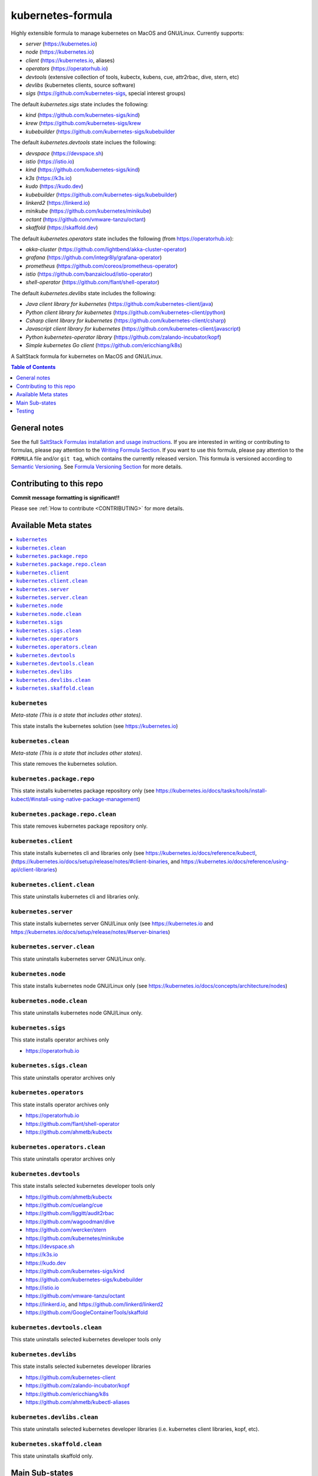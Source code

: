 .. _readme:

kubernetes-formula
==================

Highly extensible formula to manage kubernetes on MacOS and GNU/Linux. Currently supports:

* `server`  (https://kubernetes.io)
* `node`    (https://kubernetes.io)
* `client`  (https://kubernetes.io, aliases)
* `operators` (https://operatorhub.io)
* `devtools` (extensive collection of tools, kubectx, kubens, cue, attr2rbac, dive, stern, etc)
* `devlibs`  (kubernetes clients, source software)
* `sigs`  (https://github.com/kubernetes-sigs, special interest groups)


The default `kubernetes.sigs` state includes the following:

* `kind` (https://github.com/kubernetes-sigs/kind)
* `krew` (https://github.com/kubernetes-sigs/krew
* `kubebuilder` (https://github.com/kubernetes-sigs/kubebuilder


The default `kubernetes.devtools` state inclues the following:

* `devspace`  (https://devspace.sh)
* `istio`  (https://istio.io) 
* `kind`  (https://github.com/kubernetes-sigs/kind)
* `k3s`   (https://k3s.io)
* `kudo`   (https://kudo.dev)
* `kubebuilder`  (https://github.com/kubernetes-sigs/kubebuilder)
* `linkerd2`  (https://linkerd.io)
* `minikube`  (https://github.com/kubernetes/minikube)
* `octant`    (https://github.com/vmware-tanzu/octant)
* `skaffold`  (https://skaffold.dev)


The default `kubernetes.operators` state includes the following (from https://operatorhub.io):

* `akka-cluster` (https://github.com/lightbend/akka-cluster-operator)
* `grafana` (https://github.com/integr8ly/grafana-operator)
* `prometheus` (https://github.com/coreos/prometheus-operator)
* `istio` (https://github.com/banzaicloud/istio-operator)
* `shell-operator` (https://github.com/flant/shell-operator)


The default `kubernetes.devlibs` state includes the following:

* `Java client library for kubernetes` (https://github.com/kubernetes-client/java)
* `Python client library for kubernetes` (https://github.com/kubernetes-client/python)
* `Csharp client library for kubernetes` (https://github.com/kubernetes-client/csharp)
* `Javascript client library for kubernetes` (https://github.com/kubernetes-client/javascript)
* `Python kubernetes-operator library` (https://github.com/zalando-incubator/kopf)
* `Simple kubernetes Go client` (https://github.com/ericchiang/k8s)


|img_travis| |img_sr|

.. |img_travis| image:: https://travis-ci.com/saltstack-formulas/kubernetes-formula.svg?branch=master
   :alt: Travis CI Build Status
   :scale: 100%
   :target: https://travis-ci.com/saltstack-formulas/kubernetes-formula
.. |img_sr| image:: https://img.shields.io/badge/%20%20%F0%9F%93%A6%F0%9F%9A%80-semantic--release-e10079.svg
   :alt: Semantic Release
   :scale: 100%
   :target: https://github.com/semantic-release/semantic-release

A SaltStack formula for kubernetes on MacOS and GNU/Linux.

.. contents:: **Table of Contents**
   :depth: 1

General notes
-------------

See the full `SaltStack Formulas installation and usage instructions
<https://docs.saltstack.com/en/latest/topics/development/conventions/formulas.html>`_.  If you are interested in writing or contributing to formulas, please pay attention to the `Writing Formula Section
<https://docs.saltstack.com/en/latest/topics/development/conventions/formulas.html#writing-formulas>`_. If you want to use this formula, please pay attention to the ``FORMULA`` file and/or ``git tag``, which contains the currently released version. This formula is versioned according to `Semantic Versioning <http://semver.org/>`_.  See `Formula Versioning Section <https://docs.saltstack.com/en/latest/topics/development/conventions/formulas.html#versioning>`_ for more details.

Contributing to this repo
-------------------------

**Commit message formatting is significant!!**

Please see :ref:`How to contribute <CONTRIBUTING>` for more details.

Available Meta states
----------------------

.. contents::
   :local:

``kubernetes``
^^^^^^^^^^^^^^

*Meta-state (This is a state that includes other states)*.

This state installs the kubernetes solution (see https://kubernetes.io)

``kubernetes.clean``
^^^^^^^^^^^^^^^^^^^^

*Meta-state (This is a state that includes other states)*.

This state removes the kubernetes solution.

``kubernetes.package.repo``
^^^^^^^^^^^^^^^^^^^^^^^^^^^

This state installs kubernetes package repository only (see https://kubernetes.io/docs/tasks/tools/install-kubectl/#install-using-native-package-management)

``kubernetes.package.repo.clean``
^^^^^^^^^^^^^^^^^^^^^^^^^^^^^^^^^

This state removes kubernetes package repository only.

``kubernetes.client``
^^^^^^^^^^^^^^^^^^^^^^

This state installs kubernetes cli and libraries only  (see https://kubernetes.io/docs/reference/kubectl, (https://kubernetes.io/docs/setup/release/notes/#client-binaries, and https://kubernetes.io/docs/reference/using-api/client-libraries)

``kubernetes.client.clean``
^^^^^^^^^^^^^^^^^^^^^^^^^^^^

This state uninstalls kubernetes cli and libraries only.

``kubernetes.server``
^^^^^^^^^^^^^^^^^^^^^

This state installs kubernetes server GNU/Linux only (see https://kubernetes.io and https://kubernetes.io/docs/setup/release/notes/#server-binaries)

``kubernetes.server.clean``
^^^^^^^^^^^^^^^^^^^^^^^^^^^

This state uninstalls kubernetes server GNU/Linux only.

``kubernetes.node``
^^^^^^^^^^^^^^^^^^^

This state installs kubernetes node GNU/Linux only (see https://kubernetes.io/docs/concepts/architecture/nodes)

``kubernetes.node.clean``
^^^^^^^^^^^^^^^^^^^^^^^^^

This state uninstalls kubernetes node GNU/Linux only.

``kubernetes.sigs``
^^^^^^^^^^^^^^^^^^^

This state installs operator archives only

* https://operatorhub.io

``kubernetes.sigs.clean``
^^^^^^^^^^^^^^^^^^^^^^^^^

This state uninstalls operator archives only

``kubernetes.operators``
^^^^^^^^^^^^^^^^^^^^^^^^

This state installs operator archives only

* https://operatorhub.io
* https://github.com/flant/shell-operator
* https://github.com/ahmetb/kubectx

``kubernetes.operators.clean``
^^^^^^^^^^^^^^^^^^^^^^^^^^^^^^

This state uninstalls operator archives only

``kubernetes.devtools``
^^^^^^^^^^^^^^^^^^^^^^^

This state installs selected kubernetes developer tools only

* https://github.com/ahmetb/kubectx
* https://github.com/cuelang/cue
* https://github.com/liggitt/audit2rbac
* https://github.com/wagoodman/dive
* https://github.com/wercker/stern
* https://github.com/kubernetes/minikube
* https://devspace.sh
* https://k3s.io
* https://kudo.dev
* https://github.com/kubernetes-sigs/kind
* https://github.com/kubernetes-sigs/kubebuilder
* https://istio.io
* https://github.com/vmware-tanzu/octant
* https://linkerd.io, and https://github.com/linkerd/linkerd2
* https://github.com/GoogleContainerTools/skaffold

``kubernetes.devtools.clean``
^^^^^^^^^^^^^^^^^^^^^^^^^^^^^

This state uninstalls selected kubernetes developer tools only

``kubernetes.devlibs``
^^^^^^^^^^^^^^^^^^^^^^

This state installs selected kubernetes developer libraries

* https://github.com/kubernetes-client
* https://github.com/zalando-incubator/kopf
* https://github.com/ericchiang/k8s
* https://github.com/ahmetb/kubectl-aliases

``kubernetes.devlibs.clean``
^^^^^^^^^^^^^^^^^^^^^^^^^^^^

This state uninstalls selected kubernetes developer libraries (i.e. kubernetes client libraries, kopf, etc).

``kubernetes.skaffold.clean``
^^^^^^^^^^^^^^^^^^^^^^^^^^^^^

This state uninstalls skaffold only.



Main Sub-states
---------------

This list may be incomplete.

.. contents::
   :local:

``kubernetes.server.package``
^^^^^^^^^^^^^^^^^^^^^^^^^^^^^

This state installs server packages from repo.

``kubernetes.server.package.clean``
^^^^^^^^^^^^^^^^^^^^^^^^^^^^^^^^^^^

This state uninstalls server packages only 

``kubernetes.server.archive``
^^^^^^^^^^^^^^^^^^^^^^^^^^^^

This state installs server archive only

``kubernetes.server.archive.clean``
^^^^^^^^^^^^^^^^^^^^^^^^^^^^^^^^^^

This state uninstalls server archive only

``kubernetes.node.package``
^^^^^^^^^^^^^^^^^^^^^^^^^^^

This state installs node packages from repo.

``kubernetes.node.package.clean``
^^^^^^^^^^^^^^^^^^^^^^^^^^^^^^^^^

This state uninstalls node packages only 

``kubernetes.node.archive``
^^^^^^^^^^^^^^^^^^^^^^^^^^^

This state installs node archive only

``kubernetes.node.archive.clean``
^^^^^^^^^^^^^^^^^^^^^^^^^^^^^^^^^

This state uninstalls node archive only

``kubernetes.client.package``
^^^^^^^^^^^^^^^^^^^^^^^^^^^^^

This state installs kubectl package only from repo.

``kubernetes.client.aliases``
^^^^^^^^^^^^^^^^^^^^^^^^^^^^^

This state installs kubernetes developer aliases to /etc/defaults.

* https://github.com/ahmetb/kubectl-aliases

``kubernetes.client.package.clean``
^^^^^^^^^^^^^^^^^^^^^^^^^^^^^^^^^^^

This state uninstalls kubectl package only

``kubernetes.client.archive``
^^^^^^^^^^^^^^^^^^^^^^^^^^^^

This state installs kubectl archive only

``kubernetes.client.archive.clean``
^^^^^^^^^^^^^^^^^^^^^^^^^^^^^^^^^^

This state uninstalls kubectl archive only

``kubernetes.client.binary``
^^^^^^^^^^^^^^^^^^^^^^^^^^^^

This state installs kubectl binary only

``kubernetes.client.binary.clean``
^^^^^^^^^^^^^^^^^^^^^^^^^^^^^^^^^^

This state uninstalls kubectl binary only

``kubernetes.k3s.binary``
^^^^^^^^^^^^^^^^^^^^^^^^^

This state installs k3s binary only

``kubernetes.k3s.binary.clean``
^^^^^^^^^^^^^^^^^^^^^^^^^^^^^^^

This state uninstalls k3s binary only

``kubernetes.k3s.script``
^^^^^^^^^^^^^^^^^^^^^^^^^

This state installs k3s script only

``kubernetes.k3s.script.clean``
^^^^^^^^^^^^^^^^^^^^^^^^^^^^^^^

This state uninstalls k3s script only



Testing
-------

Linux testing is done with ``kitchen-salt``.

Requirements
^^^^^^^^^^^^

* Ruby
* Docker

.. code-block:: bash

   $ gem install bundler
   $ bundle install
   $ bin/kitchen test [platform]

Where ``[platform]`` is the platform name defined in ``kitchen.yml``,
e.g. ``debian-9-2019-2-py3``.

``bin/kitchen converge``
^^^^^^^^^^^^^^^^^^^^^^^^

Creates the docker instance and runs the ``kubernetes`` main state, ready for testing.

``bin/kitchen verify``
^^^^^^^^^^^^^^^^^^^^^^

Runs the ``inspec`` tests on the actual instance.

``bin/kitchen destroy``
^^^^^^^^^^^^^^^^^^^^^^^

Removes the docker instance.

``bin/kitchen test``
^^^^^^^^^^^^^^^^^^^^

Runs all of the stages above in one go: i.e. ``destroy`` + ``converge`` + ``verify`` + ``destroy``.

``bin/kitchen login``
^^^^^^^^^^^^^^^^^^^^^

Gives you SSH access to the instance for manual testing.

